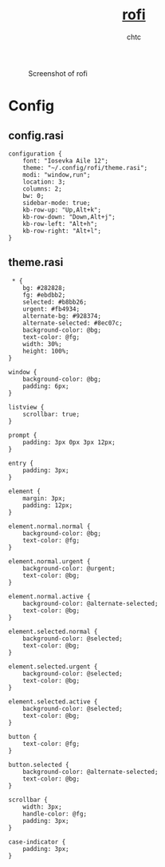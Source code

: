 #+TITLE: [[https://github.com/davatorium/rofi][rofi]]
#+AUTHOR: chtc

#+CAPTION: Screenshot of rofi
#+ATTR_HTML: :alt Screenshot of rofi :title Screenshot of rofi
[[../../../screenshots/rofi.png]]

* Config
** config.rasi
#+BEGIN_SRC text :tangle ~/.dotfiles/rofi/.config/rofi/config.rasi
configuration {
    font: "Iosevka Aile 12";
    theme: "~/.config/rofi/theme.rasi";
    modi: "window,run";
    location: 3;
    columns: 2;
    bw: 0;
    sidebar-mode: true;
    kb-row-up: "Up,Alt+k";
    kb-row-down: "Down,Alt+j";
    kb-row-left: "Alt+h";
    kb-row-right: "Alt+l";
}
#+END_SRC
** theme.rasi
#+BEGIN_SRC text :tangle ~/.dotfiles/rofi/.config/rofi/theme.rasi
 * {
    bg: #282828;
    fg: #ebdbb2;
    selected: #b8bb26;
    urgent: #fb4934;
    alternate-bg: #928374;
    alternate-selected: #8ec07c;
    background-color: @bg;
    text-color: @fg;
    width: 30%;
    height: 100%;
}

window {
    background-color: @bg;
    padding: 6px;
}

listview {
    scrollbar: true;
}

prompt {
    padding: 3px 0px 3px 12px;
}

entry {
    padding: 3px;
}

element {
    margin: 3px;
    padding: 12px;
}

element.normal.normal {
    background-color: @bg;
    text-color: @fg;
}

element.normal.urgent {
    background-color: @urgent;
    text-color: @bg;
}

element.normal.active {
    background-color: @alternate-selected;
    text-color: @bg;
}

element.selected.normal {
    background-color: @selected;
    text-color: @bg;
}

element.selected.urgent {
    background-color: @selected;
    text-color: @bg;
}

element.selected.active {
    background-color: @selected;
    text-color: @bg;
}

button {
    text-color: @fg;
}

button.selected {
    background-color: @alternate-selected;
    text-color: @bg;
}

scrollbar {
    width: 3px;
    handle-color: @fg;
    padding: 3px;
}

case-indicator {
    padding: 3px;
}
#+END_SRC
